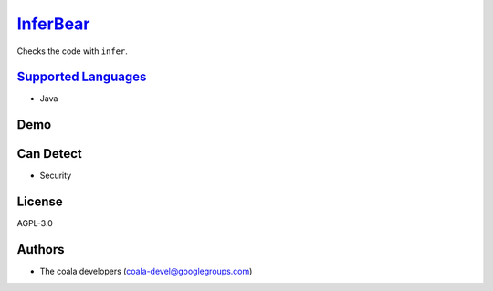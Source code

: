 `InferBear <https://github.com/coala/coala-bears/tree/master/bears/java/InferBear.py>`_
================================================================================================

Checks the code with ``infer``.

`Supported Languages <../README.rst>`_
--------------------------------------

* Java



Demo
----

|asciicast|

.. |asciicast| image:: https://asciinema.org/a/1g2k0la7xo5az9t8f1v5zy66q.png
   :target: https://asciinema.org/a/1g2k0la7xo5az9t8f1v5zy66q?autoplay=1
   :width: 100%

Can Detect
----------

* Security

License
-------

AGPL-3.0

Authors
-------

* The coala developers (coala-devel@googlegroups.com)
